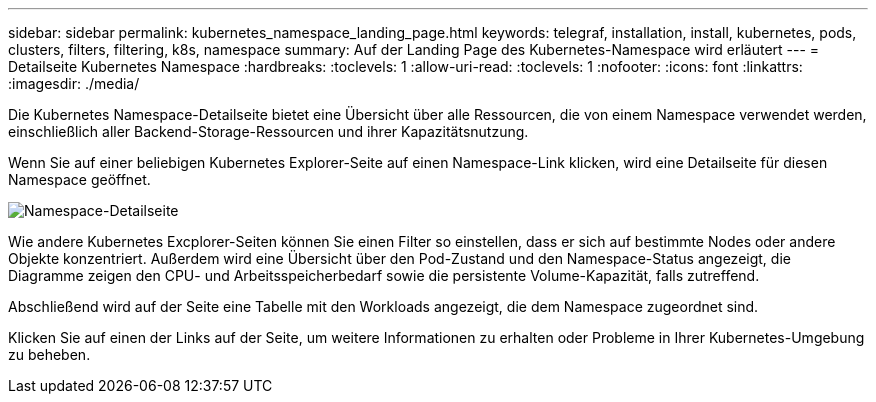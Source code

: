---
sidebar: sidebar 
permalink: kubernetes_namespace_landing_page.html 
keywords: telegraf, installation, install, kubernetes, pods, clusters, filters, filtering, k8s, namespace 
summary: Auf der Landing Page des Kubernetes-Namespace wird erläutert 
---
= Detailseite Kubernetes Namespace
:hardbreaks:
:toclevels: 1
:allow-uri-read: 
:toclevels: 1
:nofooter: 
:icons: font
:linkattrs: 
:imagesdir: ./media/


[role="lead"]
Die Kubernetes Namespace-Detailseite bietet eine Übersicht über alle Ressourcen, die von einem Namespace verwendet werden, einschließlich aller Backend-Storage-Ressourcen und ihrer Kapazitätsnutzung.

Wenn Sie auf einer beliebigen Kubernetes Explorer-Seite auf einen Namespace-Link klicken, wird eine Detailseite für diesen Namespace geöffnet.

image:Kubernetes_Namespace_Detail_Example_2.png["Namespace-Detailseite"]

Wie andere Kubernetes Excplorer-Seiten können Sie einen Filter so einstellen, dass er sich auf bestimmte Nodes oder andere Objekte konzentriert. Außerdem wird eine Übersicht über den Pod-Zustand und den Namespace-Status angezeigt, die Diagramme zeigen den CPU- und Arbeitsspeicherbedarf sowie die persistente Volume-Kapazität, falls zutreffend.

Abschließend wird auf der Seite eine Tabelle mit den Workloads angezeigt, die dem Namespace zugeordnet sind.

Klicken Sie auf einen der Links auf der Seite, um weitere Informationen zu erhalten oder Probleme in Ihrer Kubernetes-Umgebung zu beheben.

